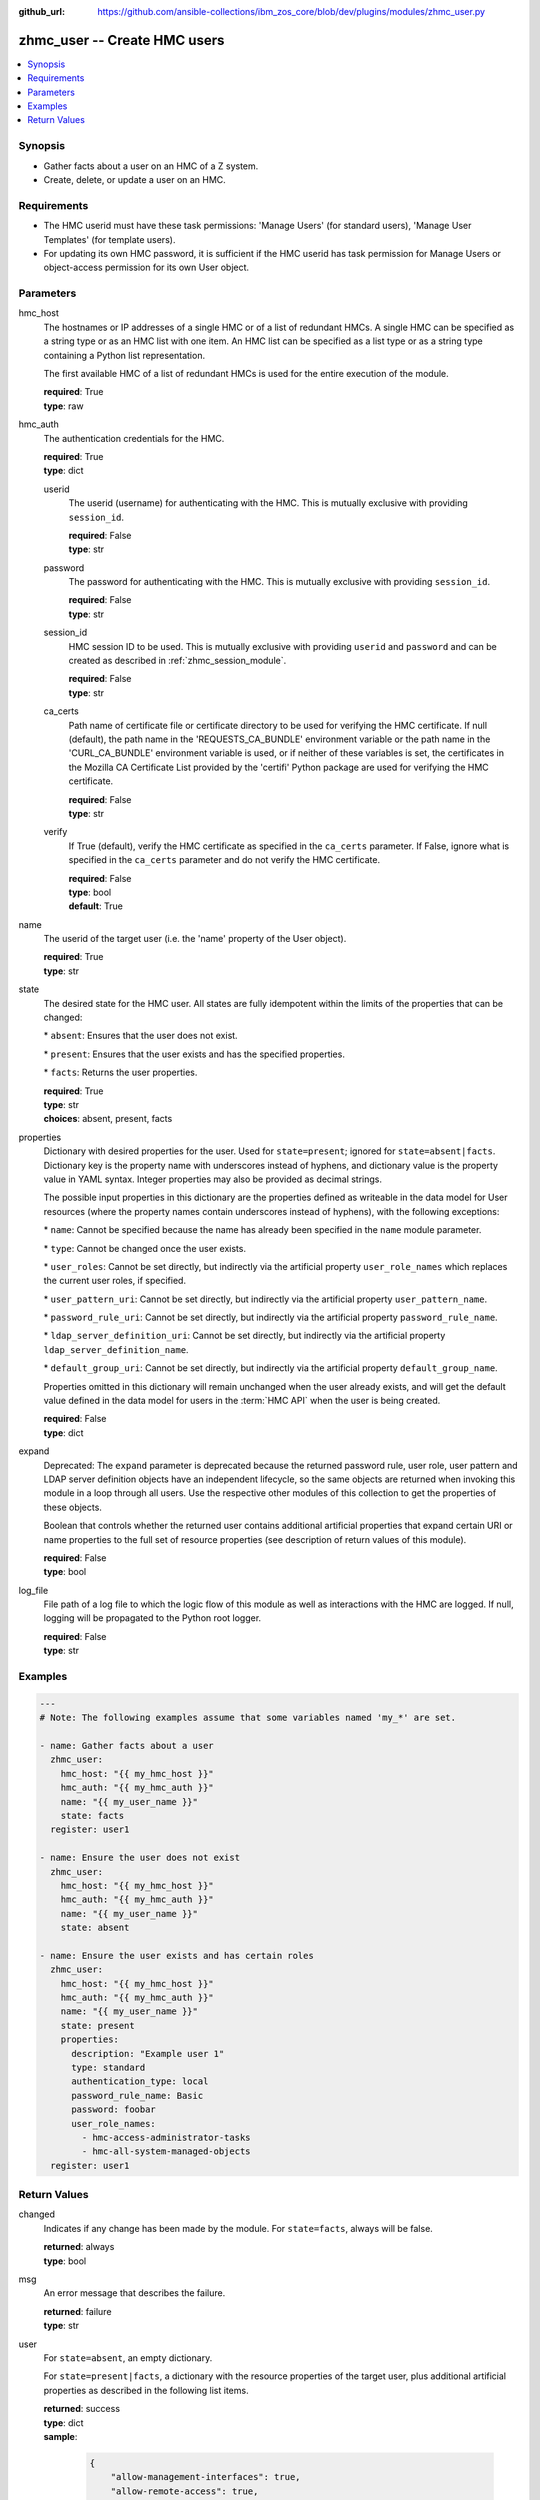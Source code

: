 
:github_url: https://github.com/ansible-collections/ibm_zos_core/blob/dev/plugins/modules/zhmc_user.py

.. _zhmc_user_module:


zhmc_user -- Create HMC users
=============================



.. contents::
   :local:
   :depth: 1


Synopsis
--------
- Gather facts about a user on an HMC of a Z system.
- Create, delete, or update a user on an HMC.


Requirements
------------

- The HMC userid must have these task permissions: 'Manage Users' (for standard users), 'Manage User Templates' (for template users).
- For updating its own HMC password, it is sufficient if the HMC userid has task permission for Manage Users or object-access permission for its own User object.




Parameters
----------


hmc_host
  The hostnames or IP addresses of a single HMC or of a list of redundant HMCs. A single HMC can be specified as a string type or as an HMC list with one item. An HMC list can be specified as a list type or as a string type containing a Python list representation.

  The first available HMC of a list of redundant HMCs is used for the entire execution of the module.

  | **required**: True
  | **type**: raw


hmc_auth
  The authentication credentials for the HMC.

  | **required**: True
  | **type**: dict


  userid
    The userid (username) for authenticating with the HMC. This is mutually exclusive with providing \ :literal:`session\_id`\ .

    | **required**: False
    | **type**: str


  password
    The password for authenticating with the HMC. This is mutually exclusive with providing \ :literal:`session\_id`\ .

    | **required**: False
    | **type**: str


  session_id
    HMC session ID to be used. This is mutually exclusive with providing \ :literal:`userid`\  and \ :literal:`password`\  and can be created as described in :ref:\`zhmc\_session\_module\`.

    | **required**: False
    | **type**: str


  ca_certs
    Path name of certificate file or certificate directory to be used for verifying the HMC certificate. If null (default), the path name in the 'REQUESTS\_CA\_BUNDLE' environment variable or the path name in the 'CURL\_CA\_BUNDLE' environment variable is used, or if neither of these variables is set, the certificates in the Mozilla CA Certificate List provided by the 'certifi' Python package are used for verifying the HMC certificate.

    | **required**: False
    | **type**: str


  verify
    If True (default), verify the HMC certificate as specified in the \ :literal:`ca\_certs`\  parameter. If False, ignore what is specified in the \ :literal:`ca\_certs`\  parameter and do not verify the HMC certificate.

    | **required**: False
    | **type**: bool
    | **default**: True



name
  The userid of the target user (i.e. the 'name' property of the User object).

  | **required**: True
  | **type**: str


state
  The desired state for the HMC user. All states are fully idempotent within the limits of the properties that can be changed:

  \* \ :literal:`absent`\ : Ensures that the user does not exist.

  \* \ :literal:`present`\ : Ensures that the user exists and has the specified properties.

  \* \ :literal:`facts`\ : Returns the user properties.

  | **required**: True
  | **type**: str
  | **choices**: absent, present, facts


properties
  Dictionary with desired properties for the user. Used for \ :literal:`state=present`\ ; ignored for \ :literal:`state=absent|facts`\ . Dictionary key is the property name with underscores instead of hyphens, and dictionary value is the property value in YAML syntax. Integer properties may also be provided as decimal strings.

  The possible input properties in this dictionary are the properties defined as writeable in the data model for User resources (where the property names contain underscores instead of hyphens), with the following exceptions:

  \* \ :literal:`name`\ : Cannot be specified because the name has already been specified in the \ :literal:`name`\  module parameter.

  \* \ :literal:`type`\ : Cannot be changed once the user exists.

  \* \ :literal:`user\_roles`\ : Cannot be set directly, but indirectly via the artificial property \ :literal:`user\_role\_names`\  which replaces the current user roles, if specified.

  \* \ :literal:`user\_pattern\_uri`\ : Cannot be set directly, but indirectly via the artificial property \ :literal:`user\_pattern\_name`\ .

  \* \ :literal:`password\_rule\_uri`\ : Cannot be set directly, but indirectly via the artificial property \ :literal:`password\_rule\_name`\ .

  \* \ :literal:`ldap\_server\_definition\_uri`\ : Cannot be set directly, but indirectly via the artificial property \ :literal:`ldap\_server\_definition\_name`\ .

  \* \ :literal:`default\_group\_uri`\ : Cannot be set directly, but indirectly via the artificial property \ :literal:`default\_group\_name`\ .

  Properties omitted in this dictionary will remain unchanged when the user already exists, and will get the default value defined in the data model for users in the :term:\`HMC API\` when the user is being created.

  | **required**: False
  | **type**: dict


expand
  Deprecated: The \ :literal:`expand`\  parameter is deprecated because the returned password rule, user role, user pattern and LDAP server definition objects have an independent lifecycle, so the same objects are returned when invoking this module in a loop through all users. Use the respective other modules of this collection to get the properties of these objects.

  Boolean that controls whether the returned user contains additional artificial properties that expand certain URI or name properties to the full set of resource properties (see description of return values of this module).

  | **required**: False
  | **type**: bool


log_file
  File path of a log file to which the logic flow of this module as well as interactions with the HMC are logged. If null, logging will be propagated to the Python root logger.

  | **required**: False
  | **type**: str




Examples
--------

.. code-block:: yaml+jinja

   
   ---
   # Note: The following examples assume that some variables named 'my_*' are set.

   - name: Gather facts about a user
     zhmc_user:
       hmc_host: "{{ my_hmc_host }}"
       hmc_auth: "{{ my_hmc_auth }}"
       name: "{{ my_user_name }}"
       state: facts
     register: user1

   - name: Ensure the user does not exist
     zhmc_user:
       hmc_host: "{{ my_hmc_host }}"
       hmc_auth: "{{ my_hmc_auth }}"
       name: "{{ my_user_name }}"
       state: absent

   - name: Ensure the user exists and has certain roles
     zhmc_user:
       hmc_host: "{{ my_hmc_host }}"
       hmc_auth: "{{ my_hmc_auth }}"
       name: "{{ my_user_name }}"
       state: present
       properties:
         description: "Example user 1"
         type: standard
         authentication_type: local
         password_rule_name: Basic
         password: foobar
         user_role_names:
           - hmc-access-administrator-tasks
           - hmc-all-system-managed-objects
     register: user1










Return Values
-------------


changed
  Indicates if any change has been made by the module. For \ :literal:`state=facts`\ , always will be false.

  | **returned**: always
  | **type**: bool

msg
  An error message that describes the failure.

  | **returned**: failure
  | **type**: str

user
  For \ :literal:`state=absent`\ , an empty dictionary.

  For \ :literal:`state=present|facts`\ , a dictionary with the resource properties of the target user, plus additional artificial properties as described in the following list items.

  | **returned**: success
  | **type**: dict
  | **sample**:

    .. code-block:: json

        {
            "allow-management-interfaces": true,
            "allow-remote-access": true,
            "authentication-type": "local",
            "class": "user",
            "default-group-uri": null,
            "description": "",
            "disable-delay": 1,
            "disabled": false,
            "disruptive-pw-required": true,
            "disruptive-text-required": false,
            "email-address": null,
            "force-password-change": false,
            "force-shared-secret-key-change": null,
            "idle-timeout": 0,
            "inactivity-timeout": 0,
            "is-locked": false,
            "ldap-server-definition-name": null,
            "ldap-server-definition-uri": null,
            "max-failed-logins": 3,
            "max-web-services-api-sessions": 1000,
            "min-pw-change-time": 0,
            "multi-factor-authentication-required": false,
            "name": "VALUE_SPECIFIED_IN_NO_LOG_PARAMETER",
            "object-id": "91773b88-0c99-11eb-b4d3-00106f237ab1",
            "object-uri": "/api/users/91773b88-0c99-11eb-b4d3-00106f237ab1",
            "parent": "/api/console",
            "password-expires": 87,
            "password-rule-name": "ZaaS",
            "password-rule-uri": "/api/console/password-rules/518ac1d8-bf98-11e9-b9dd-00106f237ab1",
            "replication-overwrite-possible": true,
            "session-timeout": 0,
            "type": "standard",
            "user-role-names": [
                "hmc-system-programmer-tasks"
            ],
            "user-roles": [
                "/api/user-roles/19e90e27-1cae-422c-91ba-f76ac7fb8b82"
            ],
            "userid-on-ldap-server": null,
            "verify-timeout": 15,
            "web-services-api-session-idle-timeout": 360
        }

  name
    User name

    | **type**: str

  {property}
    Additional properties of the user, as described in the data model of the 'User' object in the :term:\`HMC API\` book. The property names have hyphens (-) as described in that book.

    | **type**: raw

  user-role-names
    Name of the user roles referenced by property \ :literal:`user-roles`\ .

    | **type**: str

  user-role-objects
    Deprecated: This result property is deprecated because the \ :literal:`expand`\  parameter is deprecated.

    Only if \ :literal:`expand=true`\ : User roles referenced by property \ :literal:`user-roles`\ .

    | **type**: dict

    {property}
      Properties of the user role, as described in the data model of the 'User Pattern' object in the :term:\`HMC API\` book. The property names have hyphens (-) as described in that book.

      | **type**: raw


  user-pattern-name
    Only for users with \ :literal:`type=pattern`\ : Name of the user pattern referenced by property \ :literal:`user-pattern-uri`\ .

    | **type**: str

  user-pattern
    Deprecated: This result property is deprecated because the \ :literal:`expand`\  parameter is deprecated.

    Only for users with \ :literal:`type=pattern`\  and if \ :literal:`expand=true`\ : User pattern referenced by property \ :literal:`user-pattern-uri`\ .

    | **type**: dict

    {property}
      Properties of the user pattern, as described in the data model of the 'User Pattern' object in the :term:\`HMC API\` book. The property names have hyphens (-) as described in that book.

      | **type**: raw


  password-rule-name
    Only for users with \ :literal:`authentication-type=local`\ : Name of the password rule referenced by property \ :literal:`password-rule-uri`\ .

    | **type**: str

  password-rule
    Deprecated: This result property is deprecated because the \ :literal:`expand`\  parameter is deprecated.

    Only for users with \ :literal:`authentication-type=local`\  and if \ :literal:`expand=true`\ : Password rule referenced by property \ :literal:`password-rule-uri`\ .

    | **type**: dict

    {property}
      Properties of the password rule, as described in the data model of the 'Password Rule' object in the :term:\`HMC API\` book. The property names have hyphens (-) as described in that book.

      | **type**: raw


  ldap-server-definition-name
    Only for users with \ :literal:`authentication-type=ldap`\ : Name of the LDAP server definition referenced by property \ :literal:`ldap-server-definition-uri`\ .

    | **type**: str

  ldap-server-definition
    Deprecated: This result property is deprecated because the \ :literal:`expand`\  parameter is deprecated.

    Only for users with \ :literal:`authentication-type=ldap`\  and if \ :literal:`expand=true`\ : LDAP server definition referenced by property \ :literal:`ldap-server-definition-uri`\ .

    | **type**: dict

    {property}
      Properties of the LDAP server definition, as described in the data model of the 'LDAP Server Definition' object in the :term:\`HMC API\` book. The property names have hyphens (-) as described in that book.

      | **type**: raw



